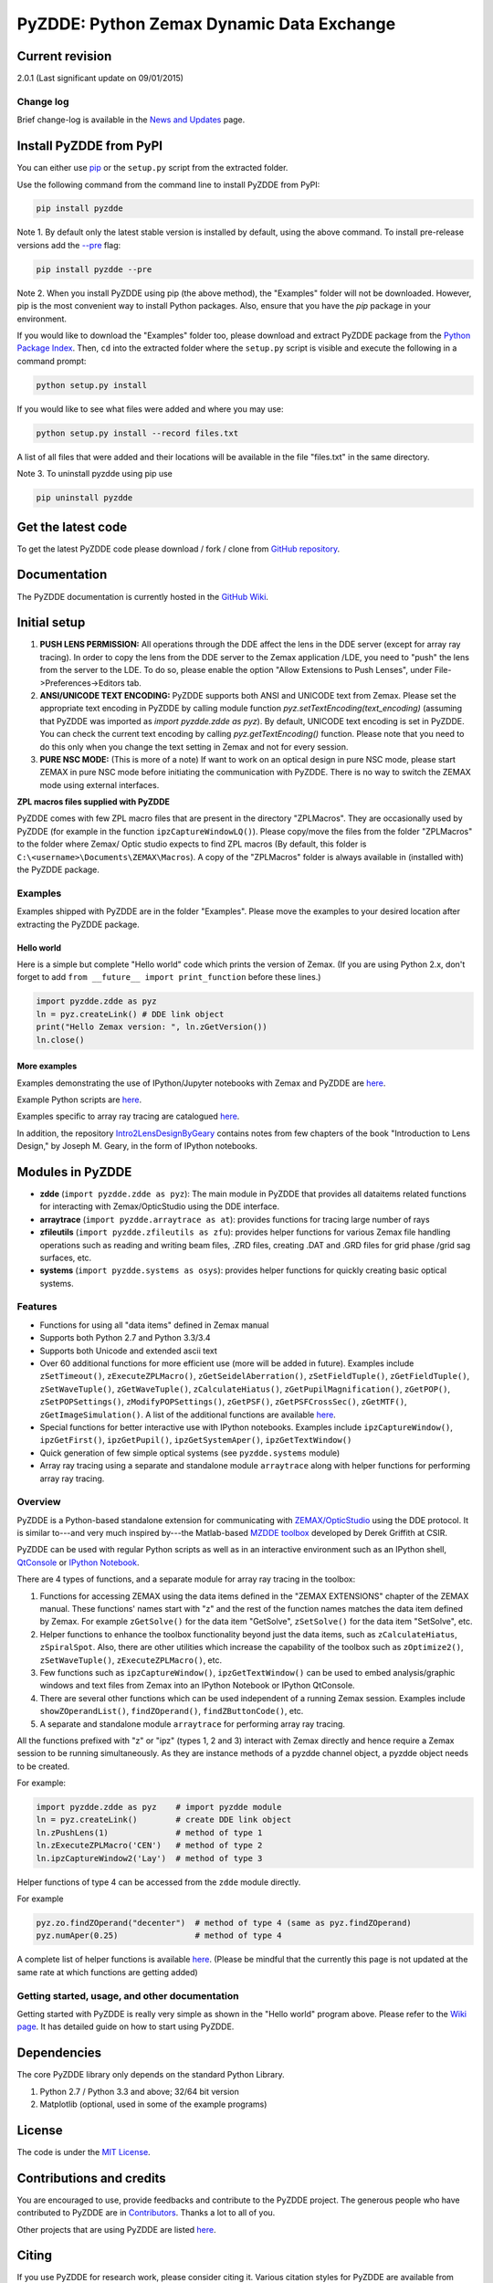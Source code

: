 PyZDDE: Python Zemax Dynamic Data Exchange
------------------------------------------

|DOI|

Current revision
'''''''''''''''''

2.0.1 (Last significant update on 09/01/2015)

Change log
~~~~~~~~~~
Brief change-log is available in the `News and
Updates <https://github.com/indranilsinharoy/PyZDDE/wiki/News-and-updates>`__
page.


Install PyZDDE from PyPI
''''''''''''''''''''''''

You can either use `pip <https://pip.pypa.io/en/stable/>`__ or the ``setup.py`` script 
from the extracted folder.

Use the following command from the command line to install PyZDDE from PyPI:

.. code:: python

  pip install pyzdde


Note 1. By default only the latest stable version is installed by default, using
the above command. To install pre-release versions add the 
`--pre <https://pip.pypa.io/en/latest/reference/pip_install.html#pre-release-versions>`__
flag:

.. code:: python
  
  pip install pyzdde --pre  


Note 2. When you install PyZDDE using pip (the above method), the "Examples" folder 
will not be downloaded. However, pip is the most convenient way to install Python packages.
Also, ensure that you have the `pip` package in your environment. 

If you would like to download the "Examples" folder too, please download and extract PyZDDE 
package from the `Python Package Index <https://pypi.python.org/pypi/PyZDDE>`__. Then,  
``cd`` into the extracted folder where the ``setup.py`` script is visible and execute 
the following in a command prompt:

.. code:: python

  python setup.py install

If you would like to see what files were added and where you may use:

.. code:: python

  python setup.py install --record files.txt

A list of all files that were added and their locations will be available in the 
file "files.txt" in the same directory.  

Note 3. To uninstall pyzdde using pip use

.. code:: python

  pip uninstall pyzdde


Get the latest code
'''''''''''''''''''

To get the latest PyZDDE code please download / fork / clone from 
`GitHub repository <https://github.com/indranilsinharoy/PyZDDE>`__.


Documentation
'''''''''''''

The PyZDDE documentation is currently hosted in the `GitHub Wiki <https://github.com/indranilsinharoy/PyZDDE/wiki>`__.


Initial setup
'''''''''''''

1. **PUSH LENS PERMISSION:** All operations through the DDE affect the lens in the DDE server (except for array ray tracing). In order to copy the lens from the DDE server to the Zemax application /LDE, you need to "push" the lens from the server to the LDE. To do so, please enable the option "Allow Extensions to Push Lenses", under File->Preferences->Editors tab.
2. **ANSI/UNICODE TEXT ENCODING:** PyZDDE supports both ANSI and UNICODE text from Zemax. Please set the appropriate text encoding in PyZDDE by calling module function `pyz.setTextEncoding(text_encoding)` (assuming that PyZDDE was imported as `import pyzdde.zdde as pyz`). By default, UNICODE text encoding is set in PyZDDE. You can check the current text encoding by calling `pyz.getTextEncoding()` function. Please note that you need to do this only when you change the text setting in Zemax and not for every session.
3. **PURE NSC MODE:** (This is more of a note) If want to work on an optical design in pure NSC mode, please start ZEMAX in pure NSC mode before initiating the communication with PyZDDE. There is no way to switch the ZEMAX mode using external interfaces.


**ZPL macros files supplied with PyZDDE**

PyZDDE comes with few ZPL macro files that are present in the directory "ZPLMacros". They are occasionally used by PyZDDE (for example in the function ``ipzCaptureWindowLQ()``). Please copy/move the files from the folder "ZPLMacros" to the folder where Zemax/ Optic studio expects to find ZPL macros (By default, this folder is ``C:\<username>\Documents\ZEMAX\Macros``). A copy of the "ZPLMacros" folder is always available in (installed with) the PyZDDE package.


Examples
~~~~~~~~

Examples shipped with PyZDDE are in the folder "Examples". Please move the examples to your desired location after extracting the PyZDDE package. 


Hello world
^^^^^^^^^^^

Here is a simple but complete "Hello world" code which prints the version of Zemax. (If you are using Python 2.x, don't forget to add
``from __future__ import print_function`` before these lines.)

.. code:: python

    import pyzdde.zdde as pyz
    ln = pyz.createLink() # DDE link object
    print("Hello Zemax version: ", ln.zGetVersion())
    ln.close()

More examples
^^^^^^^^^^^^^^

Examples demonstrating the use of IPython/Jupyter notebooks with Zemax and PyZDDE 
are `here <https://github.com/indranilsinharoy/PyZDDE/wiki/IPython-Jupyter-notebook>`__.

Example Python scripts are
`here <https://github.com/indranilsinharoy/PyZDDE/tree/master/Examples/Scripts/>`__.

Examples specific to array ray tracing are catalogued
`here <https://github.com/indranilsinharoy/PyZDDE/wiki/Array-ray-tracing-examples>`__.

In addition, the repository
`Intro2LensDesignByGeary <https://github.com/indranilsinharoy/Intro2LensDesignByGeary>`__
contains notes from few chapters of the book "Introduction to Lens
Design," by Joseph M. Geary, in the form of IPython notebooks.


Modules in PyZDDE
'''''''''''''''''

-  **zdde** (``import pyzdde.zdde as pyz``): The main module in PyZDDE that provides all dataitems related functions for interacting with Zemax/OpticStudio using the DDE interface.
-  **arraytrace** (``import pyzdde.arraytrace as at``): provides functions for tracing large number of rays
-  **zfileutils** (``import pyzdde.zfileutils as zfu``): provides helper functions for various Zemax file handling operations such as reading and writing beam files, .ZRD files, creating .DAT and .GRD files for grid phase /grid sag surfaces, etc.
-  **systems** (``import pyzdde.systems as osys``): provides helper functions for quickly creating basic optical systems.

Features
~~~~~~~~

-  Functions for using all "data items" defined in Zemax manual
-  Supports both Python 2.7 and Python 3.3/3.4
-  Supports both Unicode and extended ascii text
-  Over 60 additional functions for more efficient use (more will be added in future). Examples include ``zSetTimeout()``,
   ``zExecuteZPLMacro()``, ``zGetSeidelAberration()``, ``zSetFieldTuple()``,
   ``zGetFieldTuple()``, ``zSetWaveTuple()``, ``zGetWaveTuple()``, ``zCalculateHiatus()``, ``zGetPupilMagnification()``, ``zGetPOP()``,
   ``zSetPOPSettings()``, ``zModifyPOPSettings()``, ``zGetPSF()``, ``zGetPSFCrossSec()``, ``zGetMTF()``, ``zGetImageSimulation()``.
   A list of the additional functions are available `here <https://github.com/indranilsinharoy/PyZDDE/wiki/List-of-helper-functions-in-PyZDDE>`__.
-  Special functions for better interactive use with IPython notebooks.
   Examples include ``ipzCaptureWindow()``, ``ipzGetFirst()``, ``ipzGetPupil()``, ``ipzGetSystemAper()``, ``ipzGetTextWindow()``
-  Quick generation of few simple optical systems (see ``pyzdde.systems`` module)
-  Array ray tracing using a separate and standalone module ``arraytrace`` along with helper functions for performing array ray tracing.

Overview
~~~~~~~~

PyZDDE is a Python-based standalone extension for communicating with `ZEMAX/OpticStudio <http://www.radiantzemax.com/>`__ using the DDE
protocol. It is similar to---and very much inspired by---the Matlab-based `MZDDE toolbox <http://kb-en.radiantzemax.com/KnowledgebaseArticle50204.aspx>`__ developed by Derek Griffith at CSIR.

PyZDDE can be used with regular Python scripts as well as in an interactive environment such as an IPython shell, `QtConsole <http://ipython.org/ipython-doc/dev/interactive/qtconsole.html>`__ or `IPython Notebook <http://ipython.org/ipython-doc/dev/interactive/htmlnotebook.html>`__.

There are 4 types of functions, and a separate module for array ray tracing in the toolbox:

1. Functions for accessing ZEMAX using the data items defined in the "ZEMAX EXTENSIONS" chapter of the ZEMAX manual. These functions'
   names start with "z" and the rest of the function names matches the data item defined by Zemax. For example ``zGetSolve()`` for the data
   item "GetSolve", ``zSetSolve()`` for the data item "SetSolve", etc.
2. Helper functions to enhance the toolbox functionality beyond just the data items, such as ``zCalculateHiatus``, ``zSpiralSpot``. Also,
   there are other utilities which increase the capability of the toolbox such as ``zOptimize2()``, ``zSetWaveTuple()``,
   ``zExecuteZPLMacro()``, etc.
3. Few functions such as ``ipzCaptureWindow()``, ``ipzGetTextWindow()`` can be used to embed analysis/graphic windows and text files from
   Zemax into an IPython Notebook or IPython QtConsole.
4. There are several other functions which can be used independent of a running Zemax session. Examples include ``showZOperandList()``,
   ``findZOperand()``, ``findZButtonCode()``, etc.
5. A separate and standalone module ``arraytrace`` for performing array ray tracing.

All the functions prefixed with "z" or "ipz" (types 1, 2 and 3) interact with Zemax directly and hence require a Zemax session to be running
simultaneously. As they are instance methods of a pyzdde channel object, a pyzdde object needs to be created.

For example:

.. code:: python

    import pyzdde.zdde as pyz    # import pyzdde module
    ln = pyz.createLink()        # create DDE link object
    ln.zPushLens(1)              # method of type 1
    ln.zExecuteZPLMacro('CEN')   # method of type 2
    ln.ipzCaptureWindow2('Lay')  # method of type 3

Helper functions of type 4 can be accessed from the ``zdde`` module directly.

For example

.. code:: python

    pyz.zo.findZOperand("decenter")  # method of type 4 (same as pyz.findZOperand)
    pyz.numAper(0.25)                # method of type 4

A complete list of helper functions is available
`here <https://github.com/indranilsinharoy/PyZDDE/wiki/List-of-helper-functions-in-PyZDDE>`__.
(Please be mindful that the currently this page is not updated at the same rate at which functions are getting added)


Getting started, usage, and other documentation
~~~~~~~~~~~~~~~~~~~~~~~~~~~~~~~~~~~~~~~~~~~~~~~

Getting started with PyZDDE is really very simple as shown in the "Hello world" program above. Please refer to the `Wiki page <https://github.com/indranilsinharoy/PyZDDE/wiki>`__. It has detailed guide on how to start using PyZDDE.

Dependencies
''''''''''''

The core PyZDDE library only depends on the standard Python Library. 

1. Python 2.7 / Python 3.3 and above; 32/64 bit version
2. Matplotlib (optional, used in some of the example programs)

License
'''''''

The code is under the `MIT License <http://opensource.org/licenses/MIT>`__.


Contributions and credits
'''''''''''''''''''''''''

You are encouraged to use, provide feedbacks and contribute to the PyZDDE project. The generous people who have contributed to PyZDDE are
in `Contributors <https://github.com/indranilsinharoy/PyZDDE/wiki/Contributors>`__. Thanks a lot to all of you.

Other projects that are using PyZDDE are listed `here <https://github.com/indranilsinharoy/PyZDDE/wiki/Projects-using-PyZDDE>`__.


Citing
''''''

If you use PyZDDE for research work, please consider citing it. Various
citation styles for PyZDDE are available from
`zenodo <https://zenodo.org/record/15763?ln=en>`__.

Chat room
''''''''''

|Gitter chat|

.. |DOI| image:: https://zenodo.org/badge/doi/10.5281/zenodo.18751.svg
   :target: http://dx.doi.org/10.5281/zenodo.18751
.. |Gitter chat| image:: https://badges.gitter.im/indranilsinharoy/PyZDDE.png
   :target: https://gitter.im/indranilsinharoy/PyZDDE
